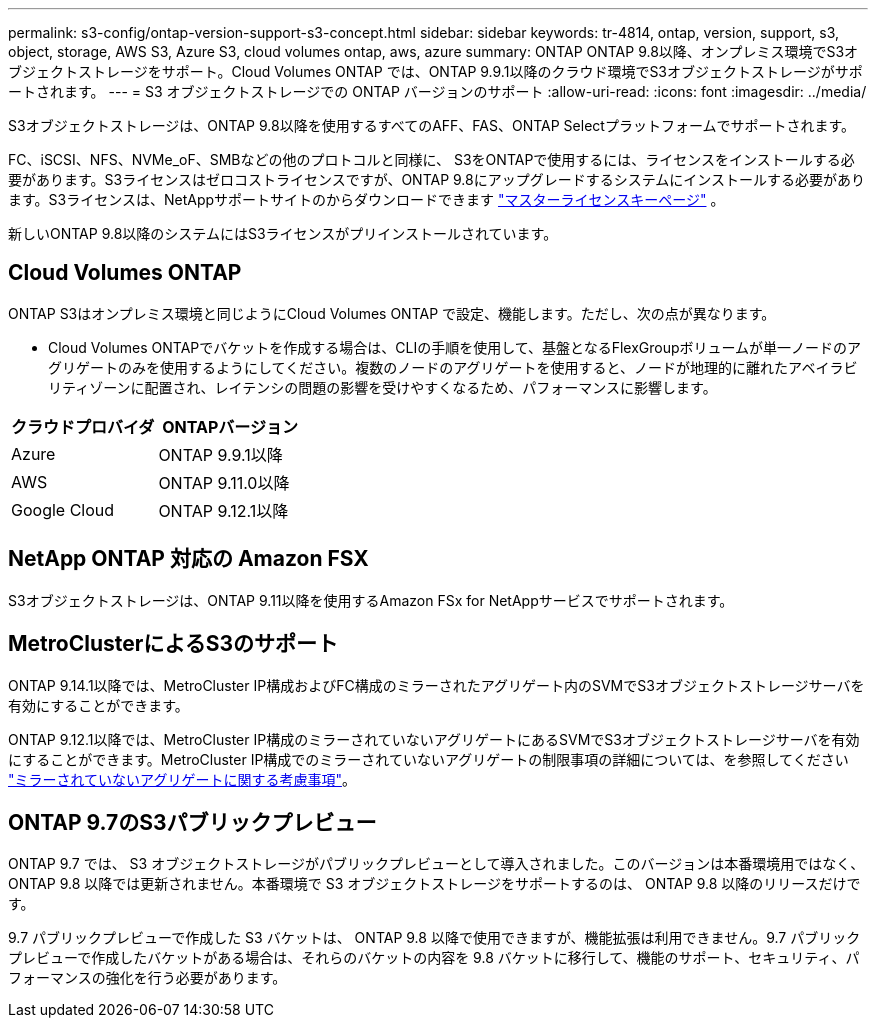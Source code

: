---
permalink: s3-config/ontap-version-support-s3-concept.html 
sidebar: sidebar 
keywords: tr-4814, ontap, version, support, s3, object, storage, AWS S3, Azure S3, cloud volumes ontap, aws, azure 
summary: ONTAP ONTAP 9.8以降、オンプレミス環境でS3オブジェクトストレージをサポート。Cloud Volumes ONTAP では、ONTAP 9.9.1以降のクラウド環境でS3オブジェクトストレージがサポートされます。 
---
= S3 オブジェクトストレージでの ONTAP バージョンのサポート
:allow-uri-read: 
:icons: font
:imagesdir: ../media/


[role="lead"]
S3オブジェクトストレージは、ONTAP 9.8以降を使用するすべてのAFF、FAS、ONTAP Selectプラットフォームでサポートされます。

FC、iSCSI、NFS、NVMe_oF、SMBなどの他のプロトコルと同様に、 S3をONTAPで使用するには、ライセンスをインストールする必要があります。S3ライセンスはゼロコストライセンスですが、ONTAP 9.8にアップグレードするシステムにインストールする必要があります。S3ライセンスは、NetAppサポートサイトのからダウンロードできます link:https://mysupport.netapp.com/site/systems/master-license-keys/ontaps3["マスターライセンスキーページ"^] 。

新しいONTAP 9.8以降のシステムにはS3ライセンスがプリインストールされています。



== Cloud Volumes ONTAP

ONTAP S3はオンプレミス環境と同じようにCloud Volumes ONTAP で設定、機能します。ただし、次の点が異なります。

* Cloud Volumes ONTAPでバケットを作成する場合は、CLIの手順を使用して、基盤となるFlexGroupボリュームが単一ノードのアグリゲートのみを使用するようにしてください。複数のノードのアグリゲートを使用すると、ノードが地理的に離れたアベイラビリティゾーンに配置され、レイテンシの問題の影響を受けやすくなるため、パフォーマンスに影響します。


|===
| クラウドプロバイダ | ONTAPバージョン 


| Azure | ONTAP 9.9.1以降 


| AWS | ONTAP 9.11.0以降 


| Google Cloud | ONTAP 9.12.1以降 
|===


== NetApp ONTAP 対応の Amazon FSX

S3オブジェクトストレージは、ONTAP 9.11以降を使用するAmazon FSx for NetAppサービスでサポートされます。



== MetroClusterによるS3のサポート

ONTAP 9.14.1以降では、MetroCluster IP構成およびFC構成のミラーされたアグリゲート内のSVMでS3オブジェクトストレージサーバを有効にすることができます。

ONTAP 9.12.1以降では、MetroCluster IP構成のミラーされていないアグリゲートにあるSVMでS3オブジェクトストレージサーバを有効にすることができます。MetroCluster IP構成でのミラーされていないアグリゲートの制限事項の詳細については、を参照してください link:https://docs.netapp.com/us-en/ontap-metrocluster/install-ip/considerations_unmirrored_aggrs.html["ミラーされていないアグリゲートに関する考慮事項"^]。



== ONTAP 9.7のS3パブリックプレビュー

ONTAP 9.7 では、 S3 オブジェクトストレージがパブリックプレビューとして導入されました。このバージョンは本番環境用ではなく、 ONTAP 9.8 以降では更新されません。本番環境で S3 オブジェクトストレージをサポートするのは、 ONTAP 9.8 以降のリリースだけです。

9.7 パブリックプレビューで作成した S3 バケットは、 ONTAP 9.8 以降で使用できますが、機能拡張は利用できません。9.7 パブリックプレビューで作成したバケットがある場合は、それらのバケットの内容を 9.8 バケットに移行して、機能のサポート、セキュリティ、パフォーマンスの強化を行う必要があります。
